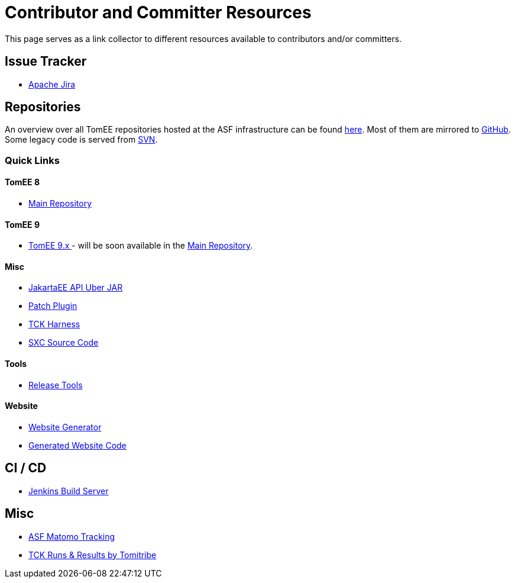 = Contributor and Committer Resources
:jbake-date: 2022-03-15
:jbake-type: page
:jbake-status: published

This page serves as a link collector to different resources available to contributors and/or committers.

== Issue Tracker

- link:https://issues.apache.org/jira/browse/TOMEE[Apache Jira]

== Repositories

An overview over all TomEE repositories hosted at the ASF infrastructure can be found link:https://gitbox.apache.org/repos/asf#tomee[here].
Most of them are mirrored to link:https://github.com/search?q=org%3Aapache+tomee[GitHub]. Some legacy code is served from link:http://svn.apache.org/viewvc/tomee/[SVN].

=== Quick Links
==== TomEE 8
- link:https://github.com/apache/tomee[Main Repository]

==== TomEE 9
- link:https://github.com/apache/tomee-jakarta[TomEE 9.x ] - will be soon available in the link:https://github.com/apache/tomee[Main Repository].

==== Misc
- link:https://github.com/apache/tomee-jakartaee-api[JakartaEE API Uber JAR]
- link:https://github.com/apache/tomee-patch-plugin[Patch Plugin]
- link:https://github.com/apache/tomee-tck[TCK Harness]
- link:https://github.com/dblevins/sxc[SXC Source Code]

==== Tools

- link:https://github.com/apache/tomee-release-tools[Release Tools]

==== Website

- link:https://github.com/apache/tomee-site-generator[Website Generator]
- link:https://github.com/apache/tomee-site-pub[Generated Website Code]

== CI / CD

- link:https://ci-builds.apache.org/job/Tomee/[Jenkins Build Server]

== Misc

- link:https://matomo.privacy.apache.org/index.php?module=CoreHome&action=index&date=yesterday&period=day&idSite=5[ASF Matomo Tracking]
- link:https://tck.work/tomee/projects[TCK Runs & Results by Tomitribe]